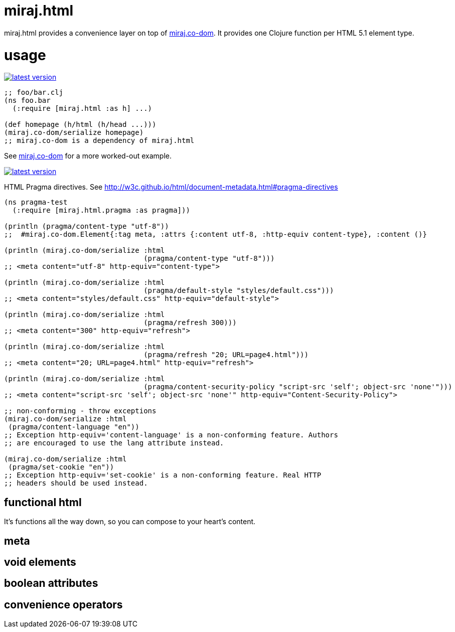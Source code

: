 miraj.html
==========

miraj.html provides a convenience layer on top of
link:https://github.com/mobileink/miraj.co-dom/tree/miraj[miraj.co-dom].
It provides one Clojure function per HTML 5.1 element type.

= usage

link:http://clojars.org/miraj/html[image:http://clojars.org/miraj/html/latest-version.svg[]]

[source,clojure]
----
;; foo/bar.clj
(ns foo.bar
  (:require [miraj.html :as h] ...)

(def homepage (h/html (h/head ...)))
(miraj.co-dom/serialize homepage)
;; miraj.co-dom is a dependency of miraj.html
----

See
link:https://github.com/mobileink/miraj.co-dom/tree/miraj[miraj.co-dom]
for a more worked-out example.


link:http://clojars.org/miraj.html/pragma[image:http://clojars.org/miraj.html/pragma/latest-version.svg[]]

HTML Pragma directives. See http://w3c.github.io/html/document-metadata.html#pragma-directives

[source,clojure]
----
(ns pragma-test
  (:require [miraj.html.pragma :as pragma]))

(println (pragma/content-type "utf-8"))
;;  #miraj.co-dom.Element{:tag meta, :attrs {:content utf-8, :http-equiv content-type}, :content ()}

(println (miraj.co-dom/serialize :html
                                 (pragma/content-type "utf-8")))
;; <meta content="utf-8" http-equiv="content-type">

(println (miraj.co-dom/serialize :html
                                 (pragma/default-style "styles/default.css")))
;; <meta content="styles/default.css" http-equiv="default-style">

(println (miraj.co-dom/serialize :html
                                 (pragma/refresh 300)))
;; <meta content="300" http-equiv="refresh">

(println (miraj.co-dom/serialize :html
                                 (pragma/refresh "20; URL=page4.html")))
;; <meta content="20; URL=page4.html" http-equiv="refresh">

(println (miraj.co-dom/serialize :html
                                 (pragma/content-security-policy "script-src 'self'; object-src 'none'")))
;; <meta content="script-src 'self'; object-src 'none'" http-equiv="Content-Security-Policy">

;; non-conforming - throw exceptions
(miraj.co-dom/serialize :html
 (pragma/content-language "en"))
;; Exception http-equiv='content-language' is a non-conforming feature. Authors
;; are encouraged to use the lang attribute instead.

(miraj.co-dom/serialize :html
 (pragma/set-cookie "en"))
;; Exception http-equiv='set-cookie' is a non-conforming feature. Real HTTP
;; headers should be used instead.
----

== functional html

It's functions all the way down, so you can compose to your heart's content.


== meta

== void elements

== boolean attributes

== convenience operators

